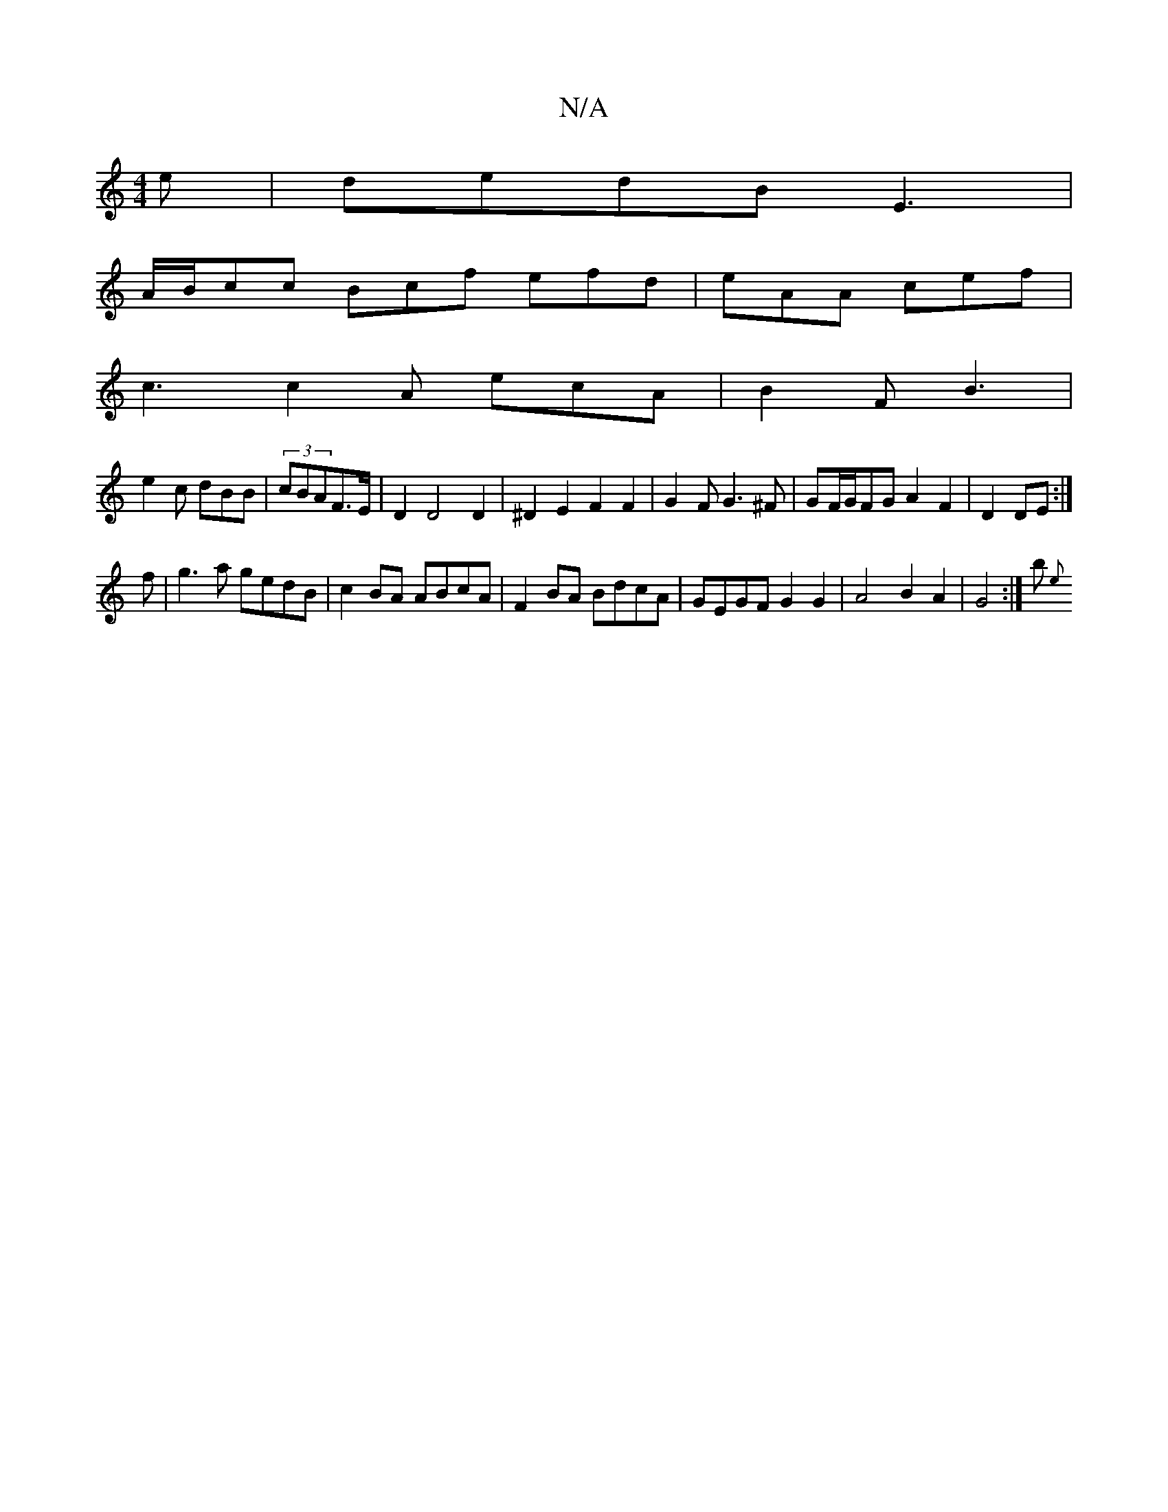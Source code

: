 X:1
T:N/A
M:4/4
R:N/A
K:Cmajor
e | dedB E3 |
A/B/cc Bcf efd|eAA cef|
c3 c2A ecA|B2F B3|
e2c dBB|(3cBAF>E|D2 D4 D2|^D2E2 F2 F2|G2FG3^F|GF/G/FG A2F2| D2DE :|
f | g3 a gedB | c2 BA ABcA | F2BA BdcA | GEGF G2 G2 | A4 B2 A2 | G4 :|b {e}